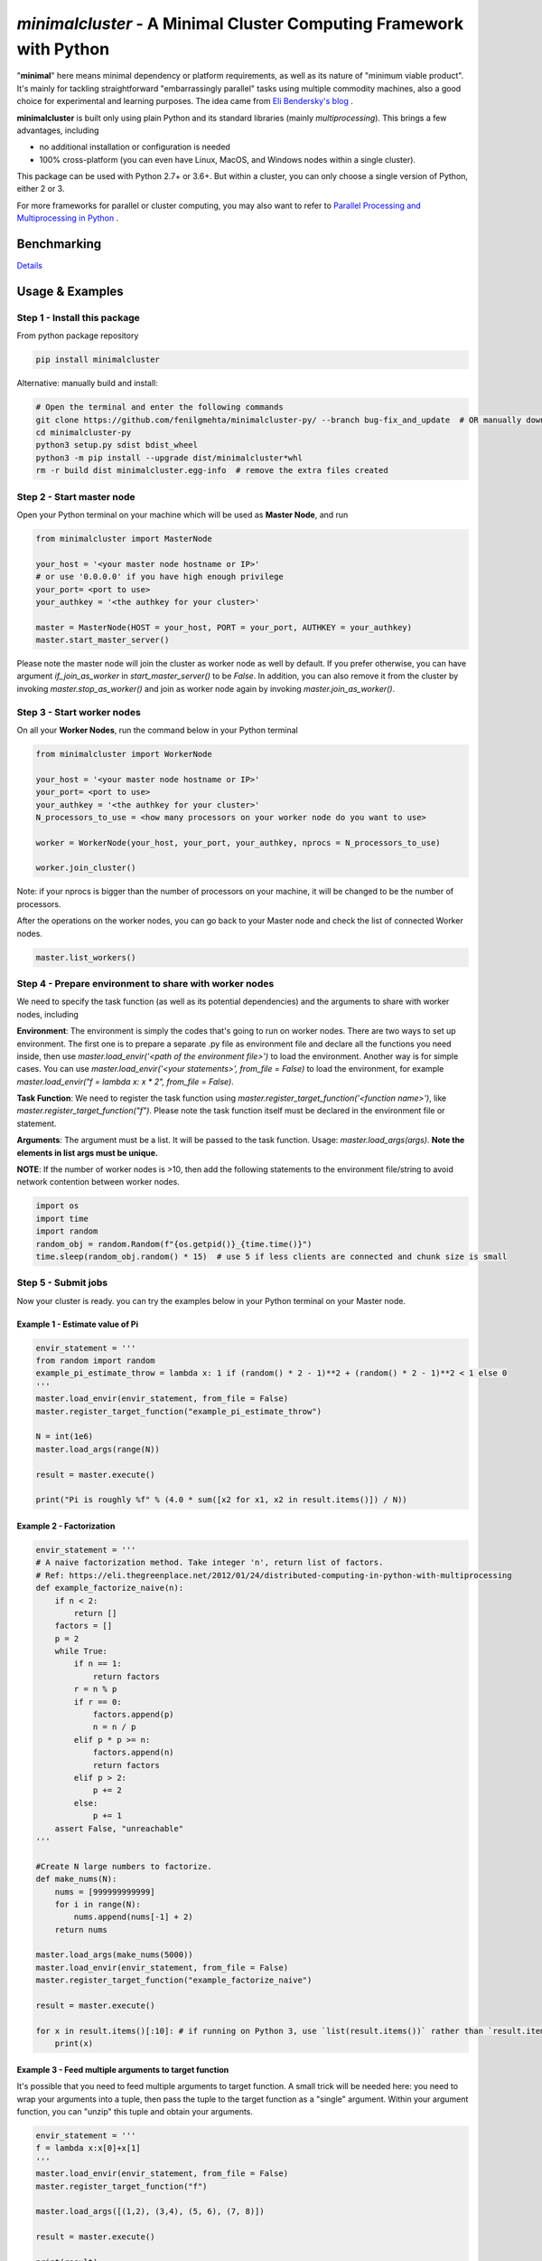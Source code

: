 ====================================================================
*minimalcluster* - A Minimal Cluster Computing Framework with Python
====================================================================

"**minimal**" here means minimal dependency or platform requirements, as well as its nature of "minimum viable product". It's mainly for tackling straightforward "embarrassingly parallel" tasks using multiple commodity machines, also a good choice for experimental and learning purposes. The idea came from `Eli Bendersky's blog <https://eli.thegreenplace.net/2012/01/24/distributed-computing-in-python-with-multiprocessing>`_
.

**minimalcluster** is built only using plain Python and its standard libraries (mainly *multiprocessing*). This brings a few advantages, including

- no additional installation or configuration is needed

- 100% cross-platform (you can even have Linux, MacOS, and Windows nodes within a single cluster).

This package can be used with Python 2.7+ or 3.6+. But within a cluster, you can only choose a single version of Python, either 2 or 3.

For more frameworks for parallel or cluster computing, you may also want to refer to `Parallel Processing and Multiprocessing in Python <https://wiki.python.org/moin/ParallelProcessing>`_
.


******************
Benchmarking
******************

.. image:: https://raw.githubusercontent.com/XD-DENG/minimalcluster-py/master/benchmarking/benchmarking.png


`Details <https://github.com/XD-DENG/minimalcluster-py/blob/master/benchmarking/README.md>`_

******************
Usage & Examples
******************

Step 1 - Install this package
=============================

From python package repository

.. code-block:: bash

   pip install minimalcluster

Alternative: manually build and install:

.. code-block:: bash

    # Open the terminal and enter the following commands
    git clone https://github.com/fenilgmehta/minimalcluster-py/ --branch bug-fix_and_update  # OR manually download the repository from GitHub
    cd minimalcluster-py
    python3 setup.py sdist bdist_wheel
    python3 -m pip install --upgrade dist/minimalcluster*whl
    rm -r build dist minimalcluster.egg-info  # remove the extra files created

Step 2 - Start master node
=============================
Open your Python terminal on your machine which will be used as **Master Node**, and run

.. code:: python

    from minimalcluster import MasterNode

    your_host = '<your master node hostname or IP>'
    # or use '0.0.0.0' if you have high enough privilege
    your_port= <port to use>
    your_authkey = '<the authkey for your cluster>'

    master = MasterNode(HOST = your_host, PORT = your_port, AUTHKEY = your_authkey)
    master.start_master_server()


Please note the master node will join the cluster as worker node as well by default. If you prefer otherwise, you can have argument *if_join_as_worker* in *start_master_server()* to be *False*. In addition, you can also remove it from the cluster by invoking *master.stop_as_worker()* and join as worker node again by invoking *master.join_as_worker()*.


Step 3 - Start worker nodes
=============================

On all your **Worker Nodes**, run the command below in your Python terminal

.. code:: python

    from minimalcluster import WorkerNode

    your_host = '<your master node hostname or IP>'
    your_port= <port to use>
    your_authkey = '<the authkey for your cluster>'
    N_processors_to_use = <how many processors on your worker node do you want to use>

    worker = WorkerNode(your_host, your_port, your_authkey, nprocs = N_processors_to_use)

    worker.join_cluster()

Note: if your nprocs is bigger than the number of processors on your machine, it will be changed to be the number of processors.

After the operations on the worker nodes, you can go back to your Master node and check the list of connected Worker nodes.

.. code:: python

    master.list_workers()


Step 4 - Prepare environment to share with worker nodes
=======================================================

We need to specify the task function (as well as its potential dependencies) and the arguments to share with worker nodes, including

**Environment**: The environment is simply the codes that's going to run on worker nodes. There are two ways to set up environment. The first one is to prepare a separate .py file as environment file and declare all the functions you need inside, then use *master.load_envir('<path of the environment file>')* to load the environment. Another way is for simple cases. You can use *master.load_envir('<your statements>', from_file = False)* to load the environment, for example *master.load_envir("f = lambda x: x * 2", from_file = False)*.

**Task Function**: We need to register the task function using *master.register_target_function('<function name>')*, like *master.register_target_function("f")*. Please note the task function itself must be declared in the environment file or statement.

**Arguments**: The argument must be a list. It will be passed to the task function. Usage: *master.load_args(args)*. **Note the elements in list args must be unique.**

**NOTE**: If the number of worker nodes is >10, then add the following statements to the environment file/string to avoid network contention between worker nodes.

.. code:: python

    import os
    import time
    import random
    random_obj = random.Random(f"{os.getpid()}_{time.time()}")
    time.sleep(random_obj.random() * 15)  # use 5 if less clients are connected and chunk size is small


Step 5 - Submit jobs
====================

Now your cluster is ready. you can try the examples below in your Python terminal on your Master node.

Example 1 - Estimate value of Pi
^^^^^^^^^^^^^^^^^^^^^^^^^^^^^^^^^^

.. code:: python

    envir_statement = '''
    from random import random
    example_pi_estimate_throw = lambda x: 1 if (random() * 2 - 1)**2 + (random() * 2 - 1)**2 < 1 else 0
    '''
    master.load_envir(envir_statement, from_file = False)
    master.register_target_function("example_pi_estimate_throw")

    N = int(1e6)
    master.load_args(range(N))

    result = master.execute()

    print("Pi is roughly %f" % (4.0 * sum([x2 for x1, x2 in result.items()]) / N))


Example 2 - Factorization
^^^^^^^^^^^^^^^^^^^^^^^^^^^^^^

.. code:: python

    envir_statement = '''
    # A naive factorization method. Take integer 'n', return list of factors.
    # Ref: https://eli.thegreenplace.net/2012/01/24/distributed-computing-in-python-with-multiprocessing
    def example_factorize_naive(n):
        if n < 2:
            return []
        factors = []
        p = 2
        while True:
            if n == 1:
                return factors
            r = n % p
            if r == 0:
                factors.append(p)
                n = n / p
            elif p * p >= n:
                factors.append(n)
                return factors
            elif p > 2:
                p += 2
            else:
                p += 1
        assert False, "unreachable"
    '''

    #Create N large numbers to factorize.
    def make_nums(N):
        nums = [999999999999]
        for i in range(N):
            nums.append(nums[-1] + 2)
        return nums

    master.load_args(make_nums(5000))
    master.load_envir(envir_statement, from_file = False)
    master.register_target_function("example_factorize_naive")

    result = master.execute()

    for x in result.items()[:10]: # if running on Python 3, use `list(result.items())` rather than `result.items()`
        print(x)

Example 3 - Feed multiple arguments to target function
^^^^^^^^^^^^^^^^^^^^^^^^^^^^^^^^^^^^^^^^^^^^^^^^^^^^^^^^^^^^

It's possible that you need to feed multiple arguments to target function. A small trick will be needed here: you need to wrap your arguments into a tuple, then pass the tuple to the target function as a "single" argument. Within your argument function, you can "unzip" this tuple and obtain your arguments.

.. code:: python

    envir_statement = '''
    f = lambda x:x[0]+x[1]
    '''
    master.load_envir(envir_statement, from_file = False)
    master.register_target_function("f")

    master.load_args([(1,2), (3,4), (5, 6), (7, 8)])

    result = master.execute()

    print(result)

Step 6 - Shutdown the cluster
==============================

You can shutdown the cluster by running

.. code:: python

    master.shutdown()



